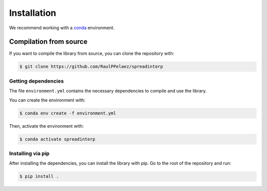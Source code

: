 Installation
============

We recommend working with a `conda <https://docs.conda.io/en/latest/>`_ environment.

Compilation from source
~~~~~~~~~~~~~~~~~~~~~~~

If you want to compile the library from source, you can clone the repository with:

.. code-block:: shell

    $ git clone https://github.com/RaulPPelaez/spreadinterp

Getting dependencies
--------------------

The file ``environment.yml`` contains the necessary dependencies to compile and use the library.

You can create the environment with:

.. code-block:: shell

    $ conda env create -f environment.yml

Then, activate the environment with:

.. code-block:: shell

    $ conda activate spreadinterp

	  
Installing via pip
----------------------

After installing the dependencies, you can install the library with pip. Go to the root of the repository and run:

.. code-block:: shell

    $ pip install .
    
   


